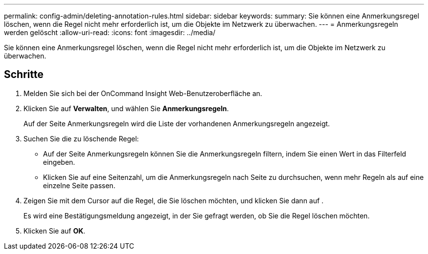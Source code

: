 ---
permalink: config-admin/deleting-annotation-rules.html 
sidebar: sidebar 
keywords:  
summary: Sie können eine Anmerkungsregel löschen, wenn die Regel nicht mehr erforderlich ist, um die Objekte im Netzwerk zu überwachen. 
---
= Anmerkungsregeln werden gelöscht
:allow-uri-read: 
:icons: font
:imagesdir: ../media/


[role="lead"]
Sie können eine Anmerkungsregel löschen, wenn die Regel nicht mehr erforderlich ist, um die Objekte im Netzwerk zu überwachen.



== Schritte

. Melden Sie sich bei der OnCommand Insight Web-Benutzeroberfläche an.
. Klicken Sie auf *Verwalten*, und wählen Sie *Anmerkungsregeln*.
+
Auf der Seite Anmerkungsregeln wird die Liste der vorhandenen Anmerkungsregeln angezeigt.

. Suchen Sie die zu löschende Regel:
+
** Auf der Seite Anmerkungsregeln können Sie die Anmerkungsregeln filtern, indem Sie einen Wert in das Filterfeld eingeben.
** Klicken Sie auf eine Seitenzahl, um die Anmerkungsregeln nach Seite zu durchsuchen, wenn mehr Regeln als auf eine einzelne Seite passen.


. Zeigen Sie mit dem Cursor auf die Regel, die Sie löschen möchten, und klicken Sie dann auf image:../media/trash-can-query.gif[""].
+
Es wird eine Bestätigungsmeldung angezeigt, in der Sie gefragt werden, ob Sie die Regel löschen möchten.

. Klicken Sie auf *OK*.


